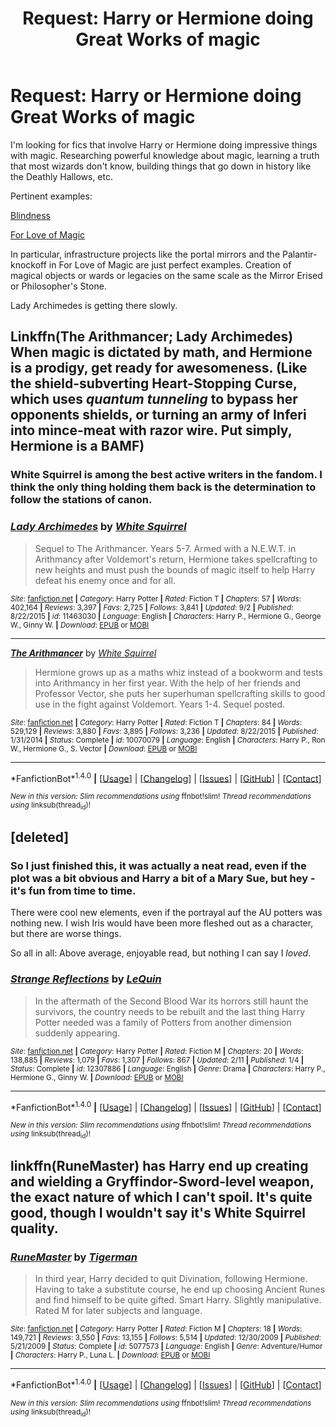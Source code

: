 #+TITLE: Request: Harry or Hermione doing Great Works of magic

* Request: Harry or Hermione doing Great Works of magic
:PROPERTIES:
:Author: jseah
:Score: 1
:DateUnix: 1505064298.0
:DateShort: 2017-Sep-10
:FlairText: Request
:END:
I'm looking for fics that involve Harry or Hermione doing impressive things with magic. Researching powerful knowledge about magic, learning a truth that most wizards don't know, building things that go down in history like the Deathly Hallows, etc.

Pertinent examples:

[[https://www.fanfiction.net/s/10937871/1/Blindness][Blindness]]

[[https://www.fanfiction.net/s/11669575/1/For-Love-of-Magic][For Love of Magic]]

In particular, infrastructure projects like the portal mirrors and the Palantir-knockoff in For Love of Magic are just perfect examples. Creation of magical objects or wards or legacies on the same scale as the Mirror Erised or Philosopher's Stone.

Lady Archimedes is getting there slowly.


** Linkffn(The Arithmancer; Lady Archimedes) When magic is dictated by math, and Hermione is a prodigy, get ready for awesomeness. (Like the shield-subverting Heart-Stopping Curse, which uses /quantum tunneling/ to bypass her opponents shields, or turning an army of Inferi into mince-meat with razor wire. Put simply, Hermione is a BAMF)
:PROPERTIES:
:Author: Jahoan
:Score: 4
:DateUnix: 1505095040.0
:DateShort: 2017-Sep-11
:END:

*** White Squirrel is among the best active writers in the fandom. I think the only thing holding them back is the determination to follow the stations of canon.
:PROPERTIES:
:Score: 3
:DateUnix: 1505101435.0
:DateShort: 2017-Sep-11
:END:


*** [[http://www.fanfiction.net/s/11463030/1/][*/Lady Archimedes/*]] by [[https://www.fanfiction.net/u/5339762/White-Squirrel][/White Squirrel/]]

#+begin_quote
  Sequel to The Arithmancer. Years 5-7. Armed with a N.E.W.T. in Arithmancy after Voldemort's return, Hermione takes spellcrafting to new heights and must push the bounds of magic itself to help Harry defeat his enemy once and for all.
#+end_quote

^{/Site/: [[http://www.fanfiction.net/][fanfiction.net]] *|* /Category/: Harry Potter *|* /Rated/: Fiction T *|* /Chapters/: 57 *|* /Words/: 402,164 *|* /Reviews/: 3,397 *|* /Favs/: 2,725 *|* /Follows/: 3,841 *|* /Updated/: 9/2 *|* /Published/: 8/22/2015 *|* /id/: 11463030 *|* /Language/: English *|* /Characters/: Harry P., Hermione G., George W., Ginny W. *|* /Download/: [[http://www.ff2ebook.com/old/ffn-bot/index.php?id=11463030&source=ff&filetype=epub][EPUB]] or [[http://www.ff2ebook.com/old/ffn-bot/index.php?id=11463030&source=ff&filetype=mobi][MOBI]]}

--------------

[[http://www.fanfiction.net/s/10070079/1/][*/The Arithmancer/*]] by [[https://www.fanfiction.net/u/5339762/White-Squirrel][/White Squirrel/]]

#+begin_quote
  Hermione grows up as a maths whiz instead of a bookworm and tests into Arithmancy in her first year. With the help of her friends and Professor Vector, she puts her superhuman spellcrafting skills to good use in the fight against Voldemort. Years 1-4. Sequel posted.
#+end_quote

^{/Site/: [[http://www.fanfiction.net/][fanfiction.net]] *|* /Category/: Harry Potter *|* /Rated/: Fiction T *|* /Chapters/: 84 *|* /Words/: 529,129 *|* /Reviews/: 3,880 *|* /Favs/: 3,895 *|* /Follows/: 3,236 *|* /Updated/: 8/22/2015 *|* /Published/: 1/31/2014 *|* /Status/: Complete *|* /id/: 10070079 *|* /Language/: English *|* /Characters/: Harry P., Ron W., Hermione G., S. Vector *|* /Download/: [[http://www.ff2ebook.com/old/ffn-bot/index.php?id=10070079&source=ff&filetype=epub][EPUB]] or [[http://www.ff2ebook.com/old/ffn-bot/index.php?id=10070079&source=ff&filetype=mobi][MOBI]]}

--------------

*FanfictionBot*^{1.4.0} *|* [[[https://github.com/tusing/reddit-ffn-bot/wiki/Usage][Usage]]] | [[[https://github.com/tusing/reddit-ffn-bot/wiki/Changelog][Changelog]]] | [[[https://github.com/tusing/reddit-ffn-bot/issues/][Issues]]] | [[[https://github.com/tusing/reddit-ffn-bot/][GitHub]]] | [[[https://www.reddit.com/message/compose?to=tusing][Contact]]]

^{/New in this version: Slim recommendations using/ ffnbot!slim! /Thread recommendations using/ linksub(thread_id)!}
:PROPERTIES:
:Author: FanfictionBot
:Score: 2
:DateUnix: 1505095056.0
:DateShort: 2017-Sep-11
:END:


** [deleted]
:PROPERTIES:
:Score: 2
:DateUnix: 1505075311.0
:DateShort: 2017-Sep-11
:END:

*** So I just finished this, it was actually a neat read, even if the plot was a bit obvious and Harry a bit of a Mary Sue, but hey - it's fun from time to time.

There were cool new elements, even if the portrayal auf the AU potters was nothing new. I wish Iris would have been more fleshed out as a character, but there are worse things.

So all in all: Above average, enjoyable read, but nothing I can say I /loved/.
:PROPERTIES:
:Author: fflai
:Score: 2
:DateUnix: 1505093174.0
:DateShort: 2017-Sep-11
:END:


*** [[http://www.fanfiction.net/s/12307886/1/][*/Strange Reflections/*]] by [[https://www.fanfiction.net/u/1634726/LeQuin][/LeQuin/]]

#+begin_quote
  In the aftermath of the Second Blood War its horrors still haunt the survivors, the country needs to be rebuilt and the last thing Harry Potter needed was a family of Potters from another dimension suddenly appearing.
#+end_quote

^{/Site/: [[http://www.fanfiction.net/][fanfiction.net]] *|* /Category/: Harry Potter *|* /Rated/: Fiction M *|* /Chapters/: 20 *|* /Words/: 138,885 *|* /Reviews/: 1,079 *|* /Favs/: 1,307 *|* /Follows/: 867 *|* /Updated/: 2/11 *|* /Published/: 1/4 *|* /Status/: Complete *|* /id/: 12307886 *|* /Language/: English *|* /Genre/: Drama *|* /Characters/: Harry P., Hermione G., Ginny W. *|* /Download/: [[http://www.ff2ebook.com/old/ffn-bot/index.php?id=12307886&source=ff&filetype=epub][EPUB]] or [[http://www.ff2ebook.com/old/ffn-bot/index.php?id=12307886&source=ff&filetype=mobi][MOBI]]}

--------------

*FanfictionBot*^{1.4.0} *|* [[[https://github.com/tusing/reddit-ffn-bot/wiki/Usage][Usage]]] | [[[https://github.com/tusing/reddit-ffn-bot/wiki/Changelog][Changelog]]] | [[[https://github.com/tusing/reddit-ffn-bot/issues/][Issues]]] | [[[https://github.com/tusing/reddit-ffn-bot/][GitHub]]] | [[[https://www.reddit.com/message/compose?to=tusing][Contact]]]

^{/New in this version: Slim recommendations using/ ffnbot!slim! /Thread recommendations using/ linksub(thread_id)!}
:PROPERTIES:
:Author: FanfictionBot
:Score: 0
:DateUnix: 1505075364.0
:DateShort: 2017-Sep-11
:END:


** linkffn(RuneMaster) has Harry end up creating and wielding a Gryffindor-Sword-level weapon, the exact nature of which I can't spoil. It's quite good, though I wouldn't say it's White Squirrel quality.
:PROPERTIES:
:Author: Achille-Talon
:Score: 1
:DateUnix: 1505069209.0
:DateShort: 2017-Sep-10
:END:

*** [[http://www.fanfiction.net/s/5077573/1/][*/RuneMaster/*]] by [[https://www.fanfiction.net/u/397906/Tigerman][/Tigerman/]]

#+begin_quote
  In third year, Harry decided to quit Divination, following Hermione. Having to take a substitute course, he end up choosing Ancient Runes and find himself to be quite gifted. Smart Harry. Slightly manipulative. Rated M for later subjects and language.
#+end_quote

^{/Site/: [[http://www.fanfiction.net/][fanfiction.net]] *|* /Category/: Harry Potter *|* /Rated/: Fiction M *|* /Chapters/: 18 *|* /Words/: 149,721 *|* /Reviews/: 3,550 *|* /Favs/: 13,155 *|* /Follows/: 5,514 *|* /Updated/: 12/30/2009 *|* /Published/: 5/21/2009 *|* /Status/: Complete *|* /id/: 5077573 *|* /Language/: English *|* /Genre/: Adventure/Humor *|* /Characters/: Harry P., Luna L. *|* /Download/: [[http://www.ff2ebook.com/old/ffn-bot/index.php?id=5077573&source=ff&filetype=epub][EPUB]] or [[http://www.ff2ebook.com/old/ffn-bot/index.php?id=5077573&source=ff&filetype=mobi][MOBI]]}

--------------

*FanfictionBot*^{1.4.0} *|* [[[https://github.com/tusing/reddit-ffn-bot/wiki/Usage][Usage]]] | [[[https://github.com/tusing/reddit-ffn-bot/wiki/Changelog][Changelog]]] | [[[https://github.com/tusing/reddit-ffn-bot/issues/][Issues]]] | [[[https://github.com/tusing/reddit-ffn-bot/][GitHub]]] | [[[https://www.reddit.com/message/compose?to=tusing][Contact]]]

^{/New in this version: Slim recommendations using/ ffnbot!slim! /Thread recommendations using/ linksub(thread_id)!}
:PROPERTIES:
:Author: FanfictionBot
:Score: 1
:DateUnix: 1505069263.0
:DateShort: 2017-Sep-10
:END:
